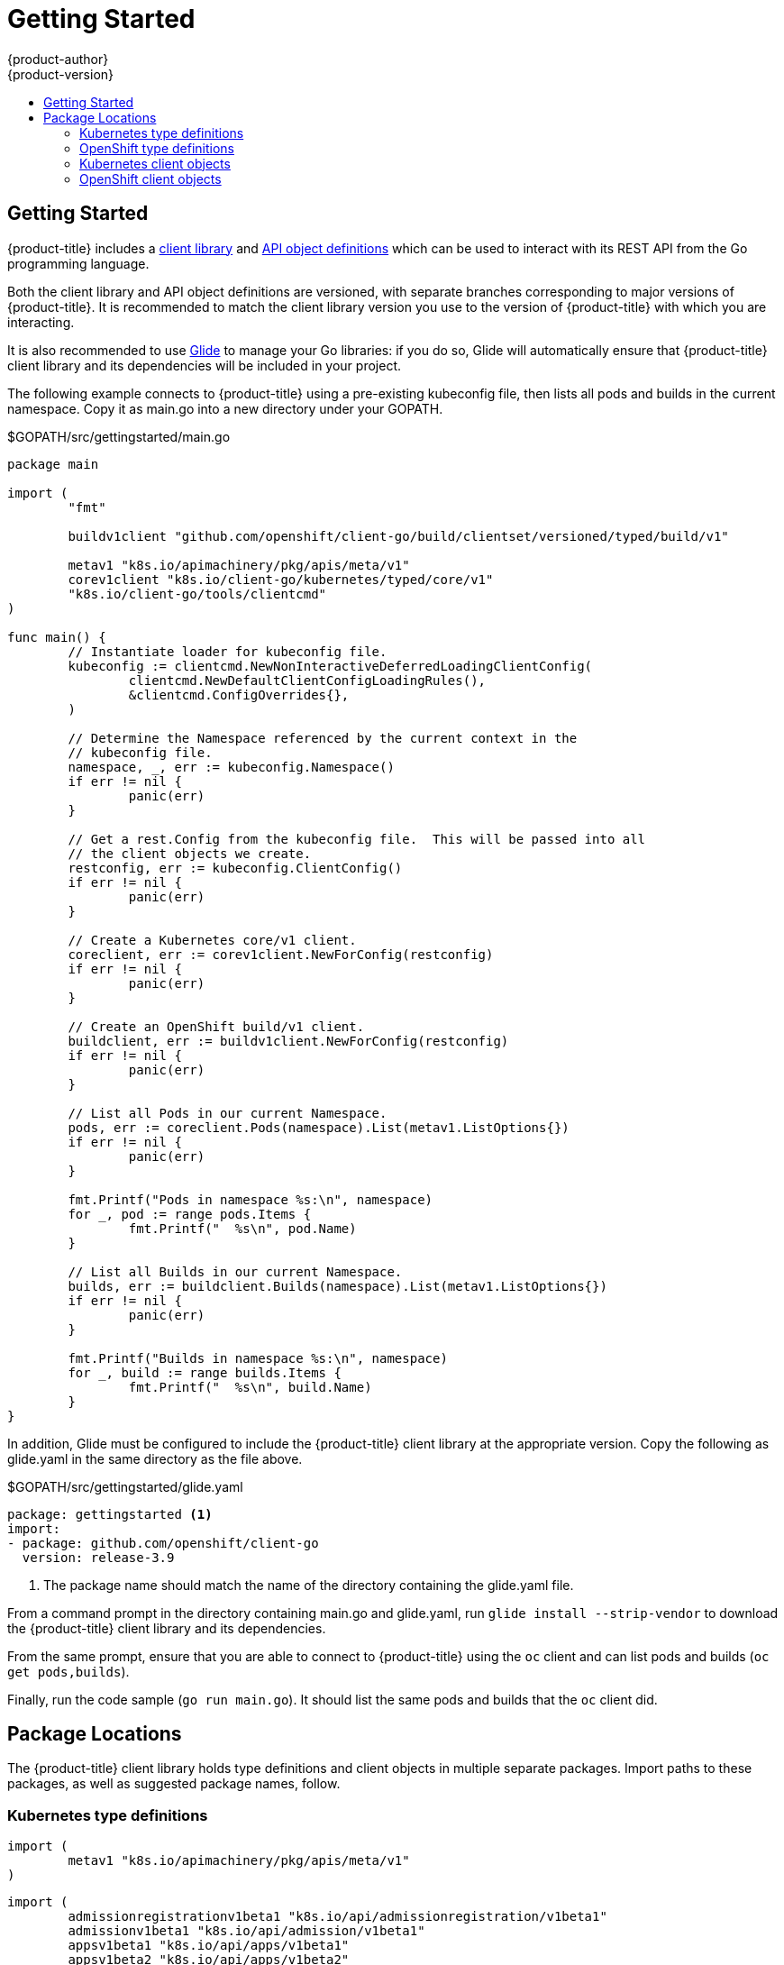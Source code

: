 [[go-client-getting-started]]
= Getting Started
{product-author}
{product-version}
:data-uri:
:icons:
:experimental:
:toc: macro
:toc-title:

toc::[]

== Getting Started

{product-title} includes a link:https://github.com/openshift/client-go[client
library] and link:https://github.com/openshift/api[API object definitions] which
can be used to interact with its REST API from the Go programming language.

Both the client library and API object definitions are versioned, with separate
branches corresponding to major versions of {product-title}.  It is recommended
to match the client library version you use to the version of {product-title}
with which you are interacting.

It is also recommended to use link:https://glide.sh/[Glide] to manage your Go
libraries: if you do so, Glide will automatically ensure that {product-title}
client library and its dependencies will be included in your project.

The following example connects to {product-title} using a pre-existing
kubeconfig file, then lists all pods and builds in the current namespace.  Copy
it as main.go into a new directory under your GOPATH.

.$GOPATH/src/gettingstarted/main.go
[source, go]
----
package main

import (
	"fmt"

	buildv1client "github.com/openshift/client-go/build/clientset/versioned/typed/build/v1"

	metav1 "k8s.io/apimachinery/pkg/apis/meta/v1"
	corev1client "k8s.io/client-go/kubernetes/typed/core/v1"
	"k8s.io/client-go/tools/clientcmd"
)

func main() {
	// Instantiate loader for kubeconfig file.
	kubeconfig := clientcmd.NewNonInteractiveDeferredLoadingClientConfig(
		clientcmd.NewDefaultClientConfigLoadingRules(),
		&clientcmd.ConfigOverrides{},
	)

	// Determine the Namespace referenced by the current context in the
	// kubeconfig file.
	namespace, _, err := kubeconfig.Namespace()
	if err != nil {
		panic(err)
	}

	// Get a rest.Config from the kubeconfig file.  This will be passed into all
	// the client objects we create.
	restconfig, err := kubeconfig.ClientConfig()
	if err != nil {
		panic(err)
	}

	// Create a Kubernetes core/v1 client.
	coreclient, err := corev1client.NewForConfig(restconfig)
	if err != nil {
		panic(err)
	}

	// Create an OpenShift build/v1 client.
	buildclient, err := buildv1client.NewForConfig(restconfig)
	if err != nil {
		panic(err)
	}

	// List all Pods in our current Namespace.
	pods, err := coreclient.Pods(namespace).List(metav1.ListOptions{})
	if err != nil {
		panic(err)
	}

	fmt.Printf("Pods in namespace %s:\n", namespace)
	for _, pod := range pods.Items {
		fmt.Printf("  %s\n", pod.Name)
	}

	// List all Builds in our current Namespace.
	builds, err := buildclient.Builds(namespace).List(metav1.ListOptions{})
	if err != nil {
		panic(err)
	}

	fmt.Printf("Builds in namespace %s:\n", namespace)
	for _, build := range builds.Items {
		fmt.Printf("  %s\n", build.Name)
	}
}
----

In addition, Glide must be configured to include the {product-title} client
library at the appropriate version.  Copy the following as glide.yaml in the
same directory as the file above.

.$GOPATH/src/gettingstarted/glide.yaml
[source, yaml]
----
package: gettingstarted <1>
import:
- package: github.com/openshift/client-go
  version: release-3.9
----
<1> The package name should match the name of the directory containing the
glide.yaml file.

From a command prompt in the directory containing main.go and glide.yaml, run
`glide install --strip-vendor` to download the {product-title} client
library and its dependencies.

From the same prompt, ensure that you are able to connect to {product-title}
using the `oc` client and can list pods and builds (`oc get pods,builds`).

Finally, run the code sample (`go run main.go`).  It should list the same pods
and builds that the `oc` client did.

== Package Locations

The {product-title} client library holds type definitions and client objects in
multiple separate packages.  Import paths to these packages, as well as
suggested package names, follow.

=== Kubernetes type definitions

[source, go]
----
import (
	metav1 "k8s.io/apimachinery/pkg/apis/meta/v1"
)
----

[source, go]
----
import (
	admissionregistrationv1beta1 "k8s.io/api/admissionregistration/v1beta1"
	admissionv1beta1 "k8s.io/api/admission/v1beta1"
	appsv1beta1 "k8s.io/api/apps/v1beta1"
	appsv1beta2 "k8s.io/api/apps/v1beta2"
	appsv1 "k8s.io/api/apps/v1"
	authenticationv1beta1 "k8s.io/api/authentication/v1beta1"
	authenticationv1 "k8s.io/api/authentication/v1"
	authorizationv1beta1 "k8s.io/api/authorization/v1beta1"
	authorizationv1 "k8s.io/api/authorization/v1"
	autoscalingv1 "k8s.io/api/autoscaling/v1"
	batchv1beta1 "k8s.io/api/batch/v1beta1"
	batchv1 "k8s.io/api/batch/v1"
	certificatesv1beta1 "k8s.io/api/certificates/v1beta1"
	corev1 "k8s.io/api/core/v1"
	eventsv1beta1 "k8s.io/api/events/v1beta1"
	extensionsv1beta1 "k8s.io/api/extensions/v1beta1"
	networkingv1 "k8s.io/api/networking/v1"
	policyv1beta1 "k8s.io/api/policy/v1beta1"
	rbacv1beta1 "k8s.io/api/rbac/v1beta1"
	rbacv1 "k8s.io/api/rbac/v1"
	storagev1beta1 "k8s.io/api/storage/v1beta1"
	storagev1 "k8s.io/api/storage/v1"
)
----

=== OpenShift type definitions

[source, go]
----
import (
	appsv1 "github.com/openshift/api/apps/v1"
	authorizationv1 "github.com/openshift/api/authorization/v1"
	buildv1 "github.com/openshift/api/build/v1"
	imagev1 "github.com/openshift/api/image/v1"
	networkv1 "github.com/openshift/api/network/v1"
	oauthv1 "github.com/openshift/api/oauth/v1"
	projectv1 "github.com/openshift/api/project/v1"
	quotav1 "github.com/openshift/api/quota/v1"
	routev1 "github.com/openshift/api/route/v1"
	securityv1 "github.com/openshift/api/security/v1"
	templatev1 "github.com/openshift/api/template/v1"
	userv1 "github.com/openshift/api/user/v1"
)
----

=== Kubernetes client objects

[source, go]
----
import (
	admissionregistrationv1beta1client "k8s.io/client-go/kubernetes/typed/admissionregistration/v1beta1"
	appsv1beta1client "k8s.io/client-go/kubernetes/typed/apps/v1beta1"
	appsv1beta2client "k8s.io/client-go/kubernetes/typed/apps/v1beta2"
	appsv1client "k8s.io/client-go/kubernetes/typed/apps/v1"
	authenticationv1beta1client "k8s.io/client-go/kubernetes/typed/authentication/v1beta1"
	authenticationv1client "k8s.io/client-go/kubernetes/typed/authentication/v1"
	authorizationv1beta1client "k8s.io/client-go/kubernetes/typed/authorization/v1beta1"
	authorizationv1client "k8s.io/client-go/kubernetes/typed/authorization/v1"
	autoscalingv1client "k8s.io/client-go/kubernetes/typed/autoscaling/v1"
	autoscalingv2beta1client "k8s.io/client-go/kubernetes/typed/autoscaling/v2beta1"
	batchv1beta1client "k8s.io/client-go/kubernetes/typed/batch/v1beta1"
	batchv1client "k8s.io/client-go/kubernetes/typed/batch/v1"
	certificatesv1beta1client "k8s.io/client-go/kubernetes/typed/certificates/v1beta1"
	corev1client "k8s.io/client-go/kubernetes/typed/core/v1"
	eventsv1beta1client "k8s.io/client-go/kubernetes/typed/events/v1beta1"
	extensionsv1beta1client "k8s.io/client-go/kubernetes/typed/extensions/v1beta1"
	networkingv1client "k8s.io/client-go/kubernetes/typed/networking/v1"
	policyv1beta1client "k8s.io/client-go/kubernetes/typed/policy/v1beta1"
	rbacv1beta1client "k8s.io/client-go/kubernetes/typed/rbac/v1beta1"
	rbacv1client "k8s.io/client-go/kubernetes/typed/rbac/v1"
	storagev1beta1client "k8s.io/client-go/kubernetes/typed/storage/v1beta1"
	storagev1client "k8s.io/client-go/kubernetes/typed/storage/v1"
)
----

=== OpenShift client objects

[source, go]
----
import (
	appsv1client "github.com/openshift/client-go/apps/clientset/versioned/typed/apps/v1"
	authorizationv1client "github.com/openshift/client-go/authorization/clientset/versioned/typed/authorization/v1"
	buildv1client "github.com/openshift/client-go/build/clientset/versioned/typed/build/v1"
	imagev1client "github.com/openshift/client-go/image/clientset/versioned/typed/image/v1"
	networkv1client "github.com/openshift/client-go/network/clientset/versioned/typed/network/v1"
	oauthv1client "github.com/openshift/client-go/oauth/clientset/versioned/typed/oauth/v1"
	projectv1client "github.com/openshift/client-go/project/clientset/versioned/typed/project/v1"
	quotav1client "github.com/openshift/client-go/quota/clientset/versioned/typed/quota/v1"
	routev1client "github.com/openshift/client-go/route/clientset/versioned/typed/route/v1"
	securityv1client "github.com/openshift/client-go/security/clientset/versioned/typed/security/v1"
	templatev1client "github.com/openshift/client-go/template/clientset/versioned/typed/template/v1"
	userv1client "github.com/openshift/client-go/user/clientset/versioned/typed/user/v1"
)
----

